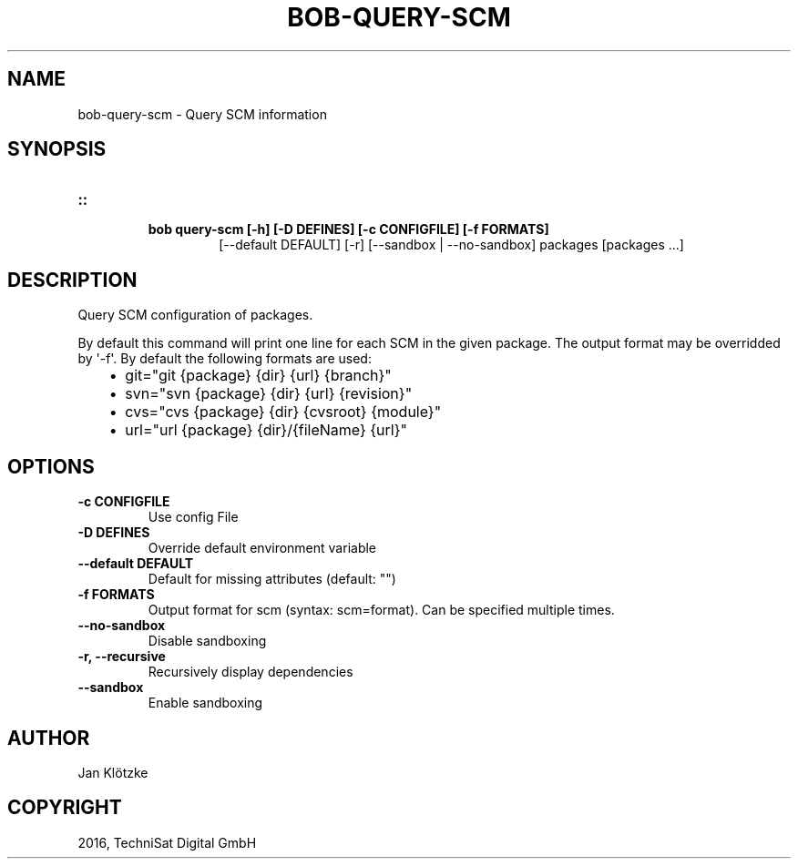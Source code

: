 .\" Man page generated from reStructuredText.
.
.TH "BOB-QUERY-SCM" "1" "May 29, 2019" "0.15.1" "Bob"
.SH NAME
bob-query-scm \- Query SCM information
.
.nr rst2man-indent-level 0
.
.de1 rstReportMargin
\\$1 \\n[an-margin]
level \\n[rst2man-indent-level]
level margin: \\n[rst2man-indent\\n[rst2man-indent-level]]
-
\\n[rst2man-indent0]
\\n[rst2man-indent1]
\\n[rst2man-indent2]
..
.de1 INDENT
.\" .rstReportMargin pre:
. RS \\$1
. nr rst2man-indent\\n[rst2man-indent-level] \\n[an-margin]
. nr rst2man-indent-level +1
.\" .rstReportMargin post:
..
.de UNINDENT
. RE
.\" indent \\n[an-margin]
.\" old: \\n[rst2man-indent\\n[rst2man-indent-level]]
.nr rst2man-indent-level -1
.\" new: \\n[rst2man-indent\\n[rst2man-indent-level]]
.in \\n[rst2man-indent\\n[rst2man-indent-level]]u
..
.SH SYNOPSIS
.INDENT 0.0
.TP
.B ::
.INDENT 7.0
.TP
.B bob query\-scm [\-h] [\-D DEFINES] [\-c CONFIGFILE] [\-f FORMATS]
[\-\-default DEFAULT] [\-r] [\-\-sandbox | \-\-no\-sandbox]
packages [packages ...]
.UNINDENT
.UNINDENT
.SH DESCRIPTION
.sp
Query SCM configuration of packages.
.sp
By default this command will print one line for each SCM in the given package.
The output format may be overridded by \(aq\-f\(aq. By default the following formats
are used:
.INDENT 0.0
.INDENT 3.5
.INDENT 0.0
.IP \(bu 2
git="git {package} {dir} {url} {branch}"
.IP \(bu 2
svn="svn {package} {dir} {url} {revision}"
.IP \(bu 2
cvs="cvs {package} {dir} {cvsroot} {module}"
.IP \(bu 2
url="url {package} {dir}/{fileName} {url}"
.UNINDENT
.UNINDENT
.UNINDENT
.SH OPTIONS
.INDENT 0.0
.TP
.B \fB\-c CONFIGFILE\fP
Use config File
.TP
.B \fB\-D DEFINES\fP
Override default environment variable
.TP
.B \fB\-\-default DEFAULT\fP
Default for missing attributes (default: "")
.TP
.B \fB\-f FORMATS\fP
Output format for scm (syntax: scm=format). Can be specified multiple times.
.TP
.B \fB\-\-no\-sandbox\fP
Disable sandboxing
.TP
.B \fB\-r, \-\-recursive\fP
Recursively display dependencies
.TP
.B \fB\-\-sandbox\fP
Enable sandboxing
.UNINDENT
.SH AUTHOR
Jan Klötzke
.SH COPYRIGHT
2016, TechniSat Digital GmbH
.\" Generated by docutils manpage writer.
.
